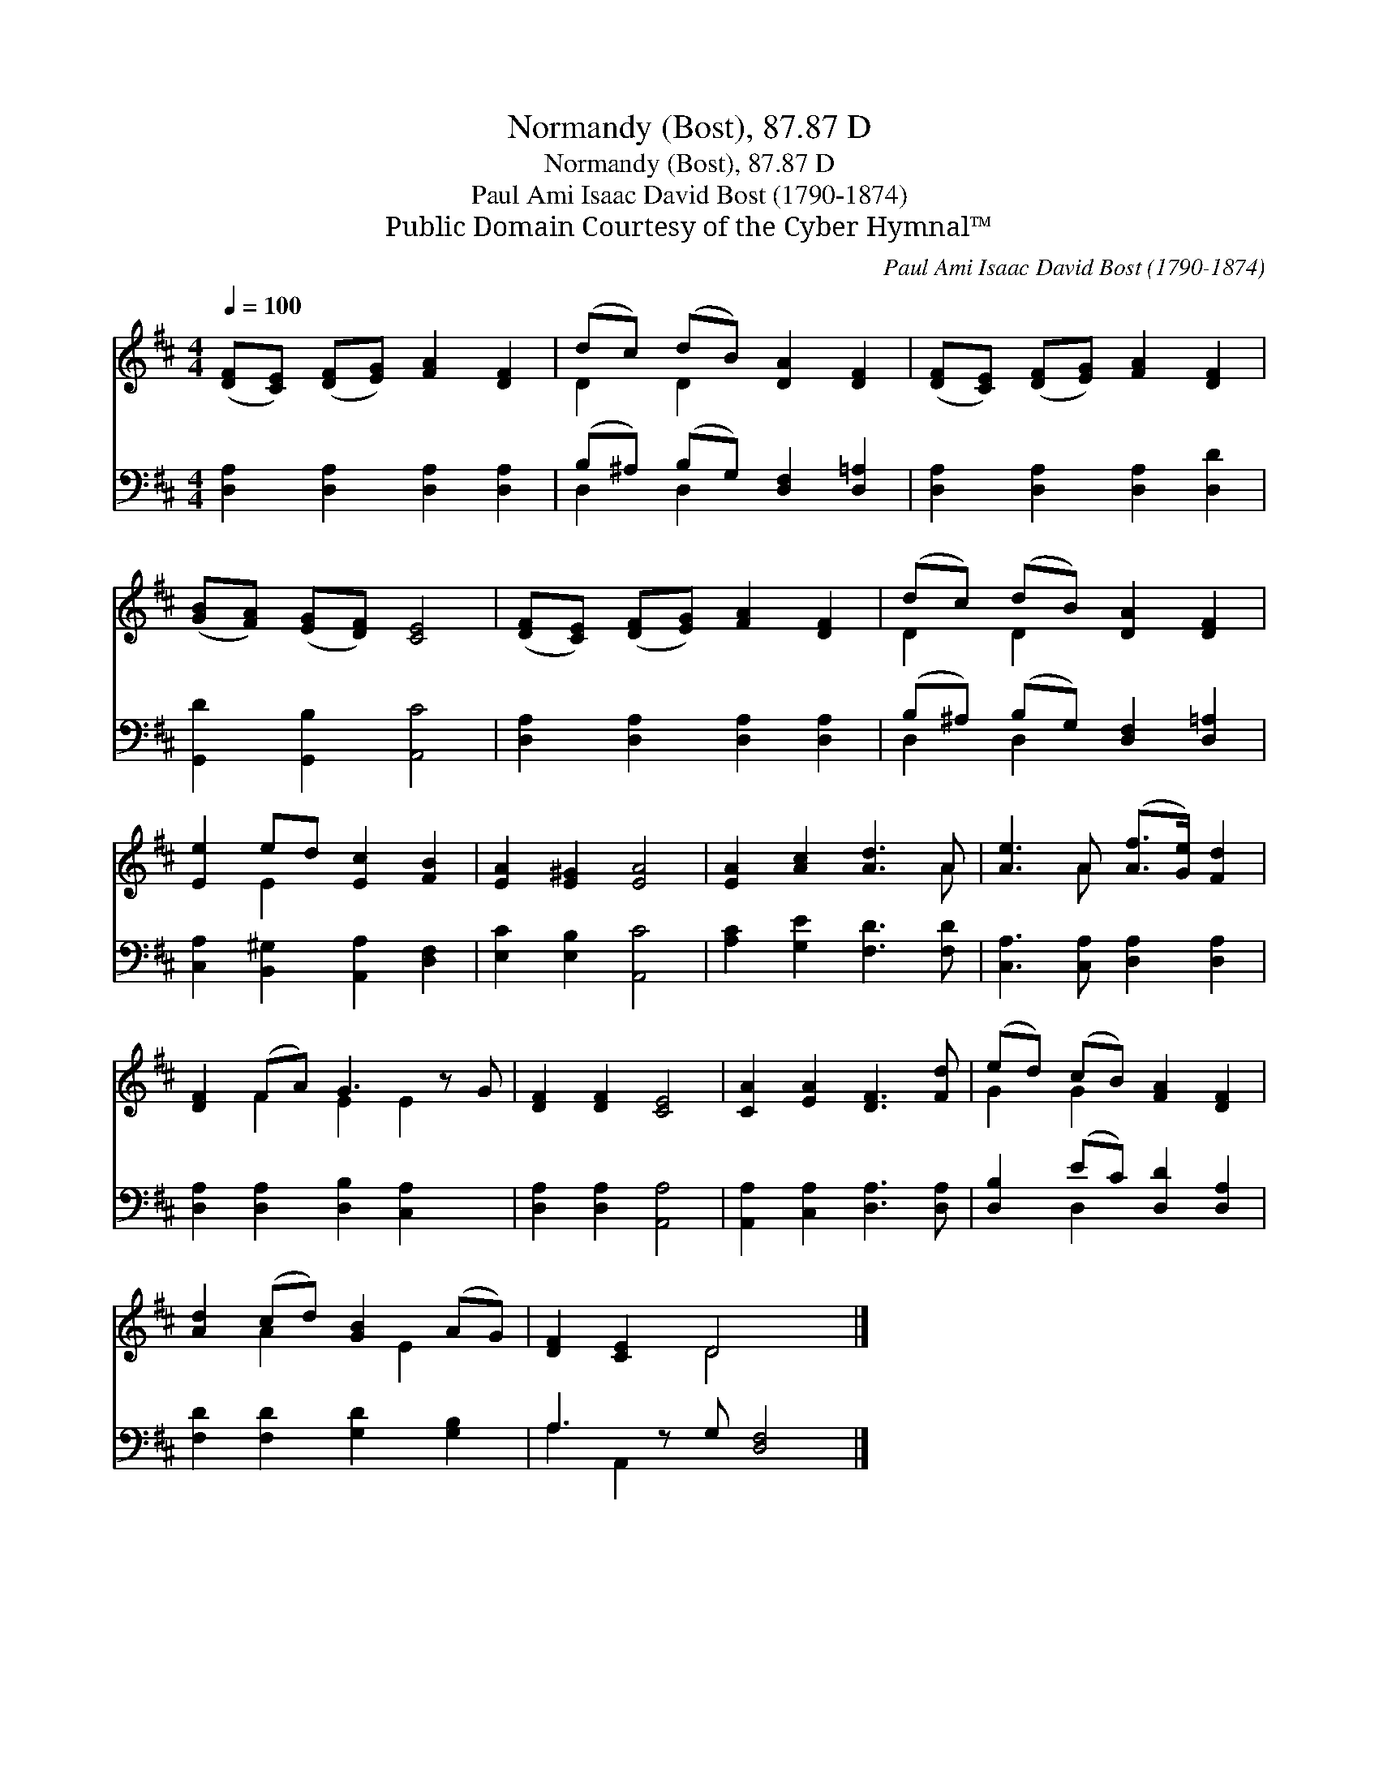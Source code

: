X:1
T:Normandy (Bost), 87.87 D
T:Normandy (Bost), 87.87 D
T:Paul Ami Isaac David Bost (1790-1874)
T:Public Domain Courtesy of the Cyber Hymnal™
C:Paul Ami Isaac David Bost (1790-1874)
Z:Public Domain
Z:Courtesy of the Cyber Hymnal™
%%score ( 1 2 ) ( 3 4 )
L:1/8
Q:1/4=100
M:4/4
K:D
V:1 treble 
V:2 treble 
V:3 bass 
V:4 bass 
V:1
 ([DF][CE]) ([DF][EG]) [FA]2 [DF]2 | (dc) (dB) [DA]2 [DF]2 | ([DF][CE]) ([DF][EG]) [FA]2 [DF]2 | %3
 ([GB][FA]) ([EG][DF]) [CE]4 | ([DF][CE]) ([DF][EG]) [FA]2 [DF]2 | (dc) (dB) [DA]2 [DF]2 | %6
 [Ee]2 ed [Ec]2 [FB]2 | [EA]2 [E^G]2 [EA]4 | [EA]2 [Ac]2 [Ad]3 A | [Ae]3 A ([Af]>[Ge]) [Fd]2 | %10
 [DF]2 (FA) G3 z G | [DF]2 [DF]2 [CE]4 | [CA]2 [EA]2 [DF]3 [Fd] | (ed) (cB) [FA]2 [DF]2 | %14
 [Ad]2 (cd) [GB]2 (AG) | [DF]2 [CE]2 D4 x |] %16
V:2
 x8 | D2 D2 x4 | x8 | x8 | x8 | D2 D2 x4 | x2 E2 x4 | x8 | x7 A | x3 A x4 | x2 F2 E2 E2 x | x8 | %12
 x8 | G2 G2 x4 | x2 A2 x E2 x | x4 D4 x |] %16
V:3
 [D,A,]2 [D,A,]2 [D,A,]2 [D,A,]2 | (B,^A,) (B,G,) [D,F,]2 [D,=A,]2 | %2
 [D,A,]2 [D,A,]2 [D,A,]2 [D,D]2 | [G,,D]2 [G,,B,]2 [A,,C]4 | [D,A,]2 [D,A,]2 [D,A,]2 [D,A,]2 | %5
 (B,^A,) (B,G,) [D,F,]2 [D,=A,]2 | [C,A,]2 [B,,^G,]2 [A,,A,]2 [D,F,]2 | [E,C]2 [E,B,]2 [A,,C]4 | %8
 [A,C]2 [G,E]2 [F,D]3 [F,D] | [C,A,]3 [C,A,] [D,A,]2 [D,A,]2 | [D,A,]2 [D,A,]2 [D,B,]2 [C,A,]2 x | %11
 [D,A,]2 [D,A,]2 [A,,A,]4 | [A,,A,]2 [C,A,]2 [D,A,]3 [D,A,] | [D,B,]2 (EC) [D,D]2 [D,A,]2 | %14
 [F,D]2 [F,D]2 [G,D]2 [G,B,]2 | A,3 z G, [D,F,]4 |] %16
V:4
 x8 | D,2 D,2 x4 | x8 | x8 | x8 | D,2 D,2 x4 | x8 | x8 | x8 | x8 | x9 | x8 | x8 | x2 D,2 x4 | x8 | %15
 A,2 A,,2 x5 |] %16

